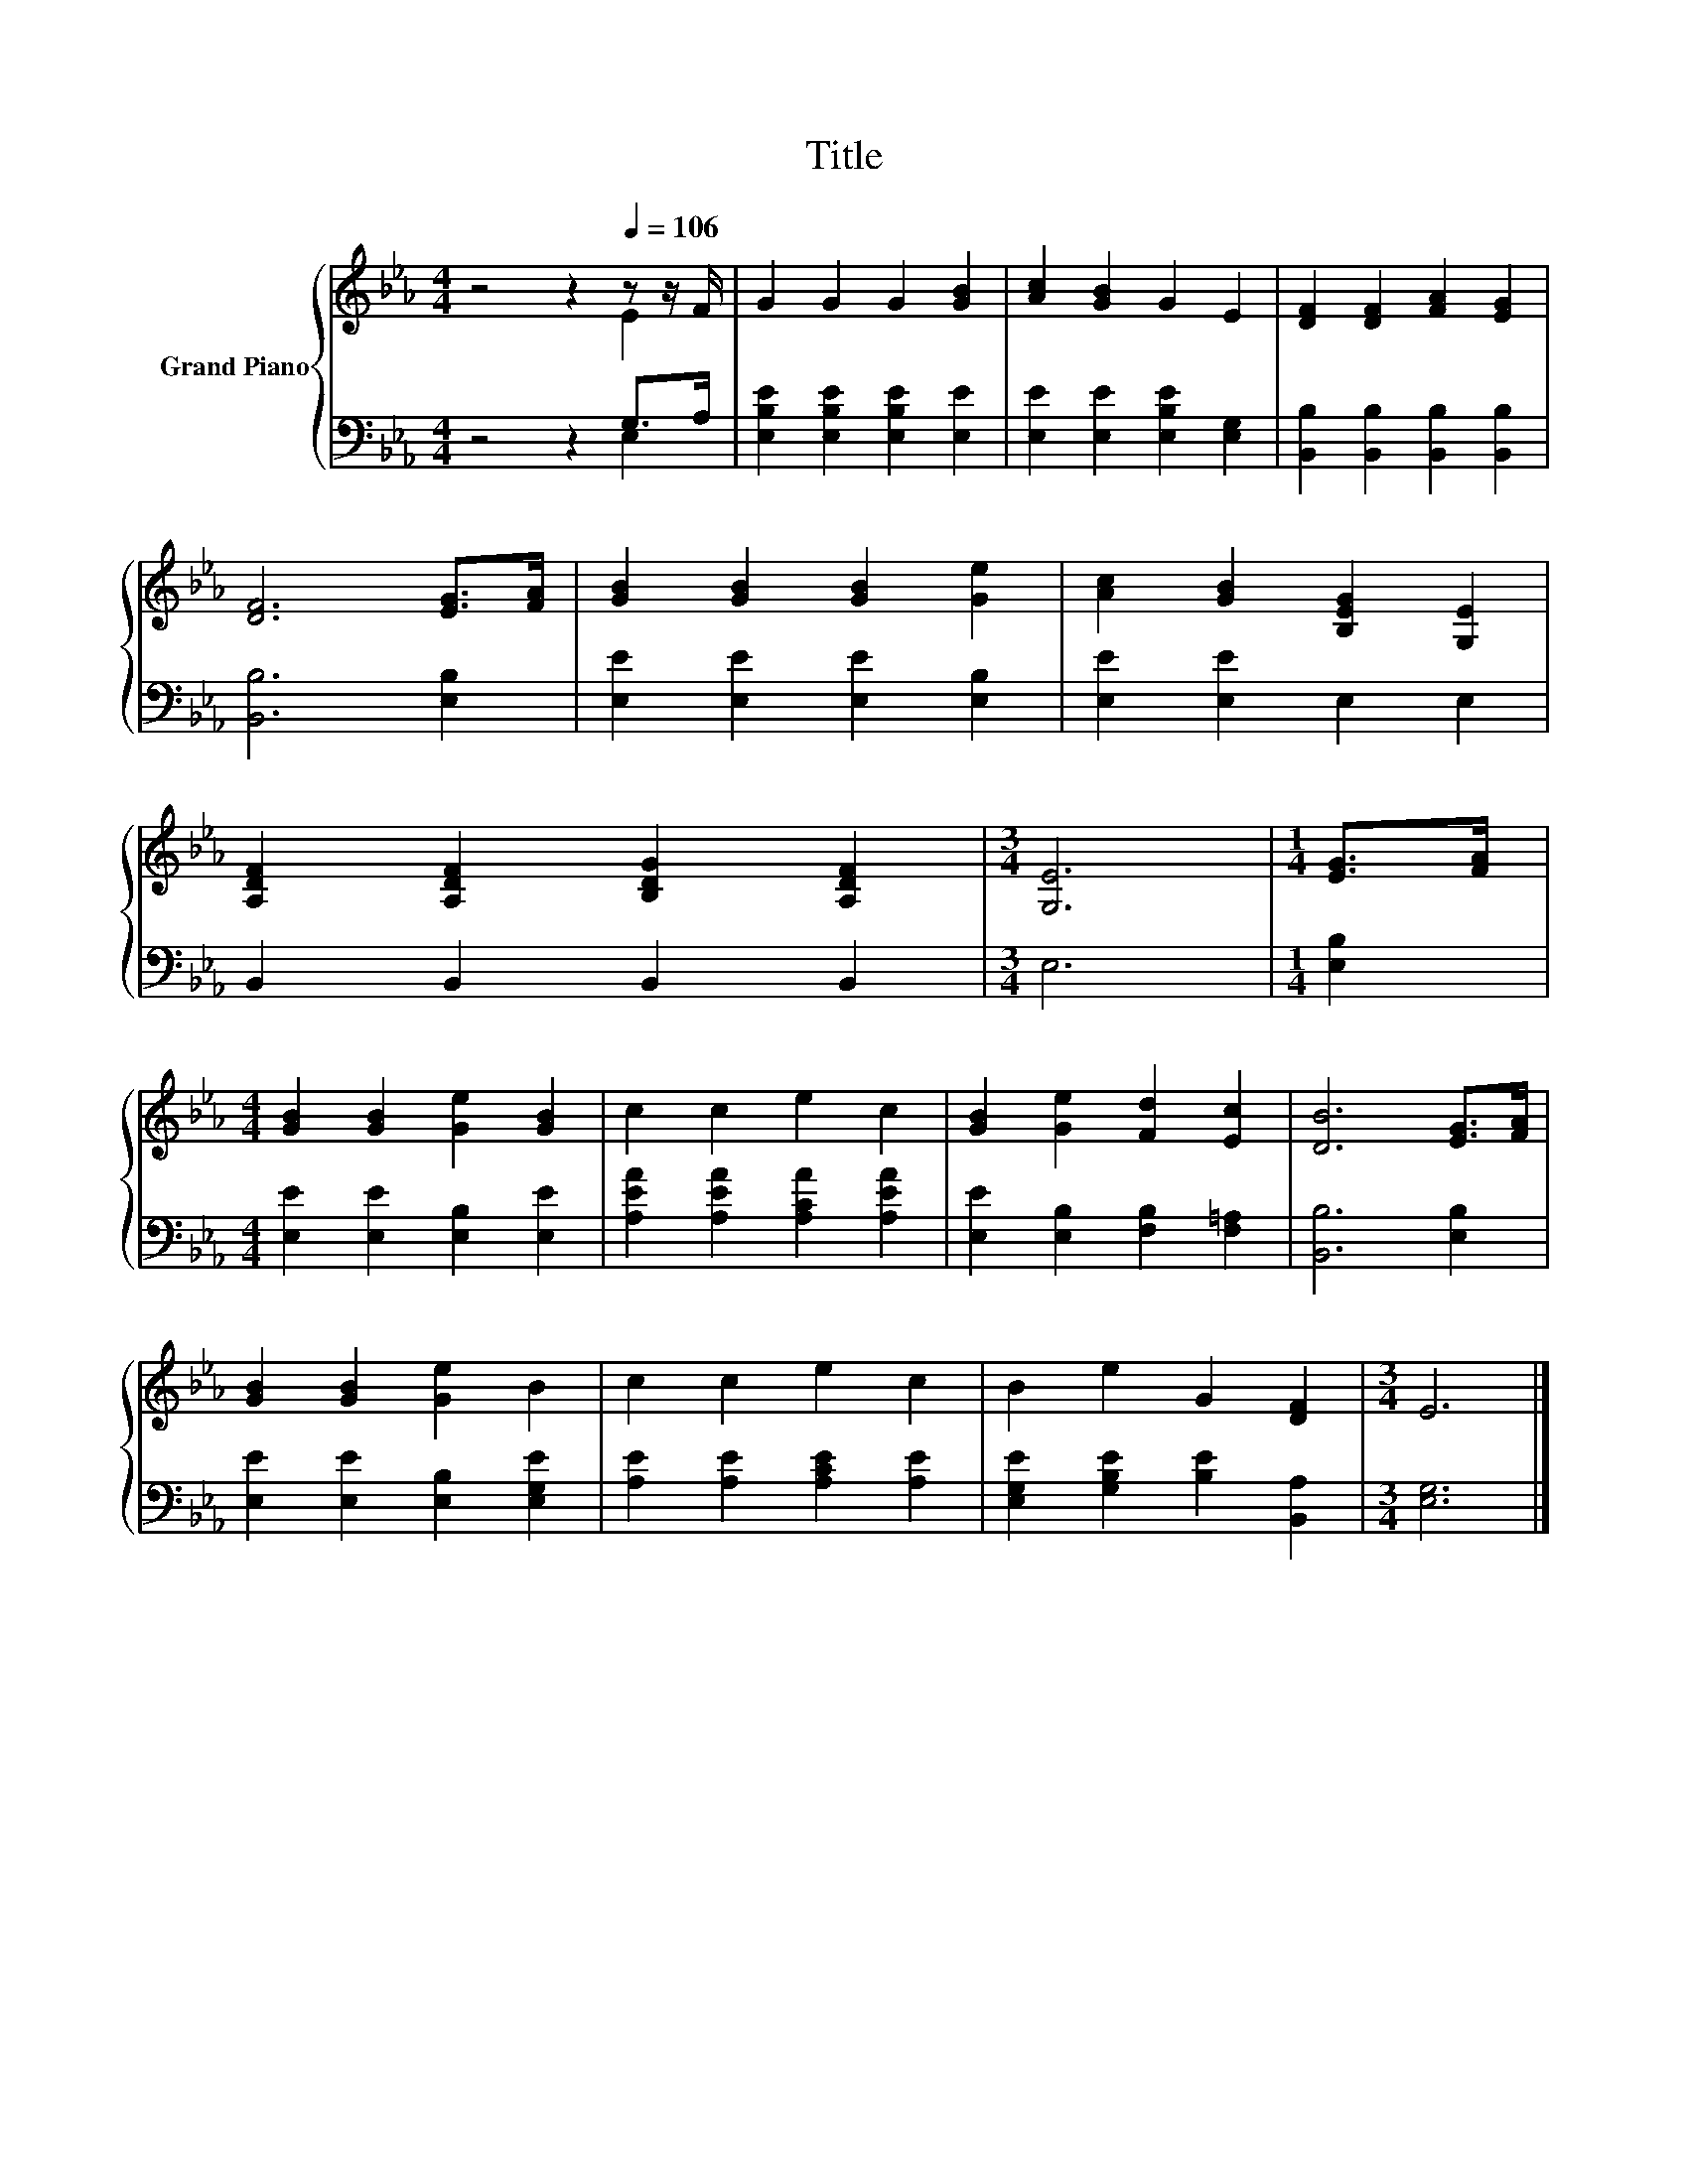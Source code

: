 X:1
T:Title
%%score { ( 1 2 ) | ( 3 4 ) }
L:1/8
M:4/4
K:Eb
V:1 treble nm="Grand Piano"
V:2 treble 
V:3 bass 
V:4 bass 
V:1
 z4 z2[Q:1/4=106] z z/ F/ | G2 G2 G2 [GB]2 | [Ac]2 [GB]2 G2 E2 | [DF]2 [DF]2 [FA]2 [EG]2 | %4
 [DF]6 [EG]>[FA] | [GB]2 [GB]2 [GB]2 [Ge]2 | [Ac]2 [GB]2 [B,EG]2 [G,E]2 | %7
 [A,DF]2 [A,DF]2 [B,DG]2 [A,DF]2 |[M:3/4] [G,E]6 |[M:1/4] [EG]>[FA] | %10
[M:4/4] [GB]2 [GB]2 [Ge]2 [GB]2 | c2 c2 e2 c2 | [GB]2 [Ge]2 [Fd]2 [Ec]2 | [DB]6 [EG]>[FA] | %14
 [GB]2 [GB]2 [Ge]2 B2 | c2 c2 e2 c2 | B2 e2 G2 [DF]2 |[M:3/4] E6 |] %18
V:2
 z4 z2 E2 | x8 | x8 | x8 | x8 | x8 | x8 | x8 |[M:3/4] x6 |[M:1/4] x2 |[M:4/4] x8 | x8 | x8 | x8 | %14
 x8 | x8 | x8 |[M:3/4] x6 |] %18
V:3
 z4 z2 G,>A, | [E,B,E]2 [E,B,E]2 [E,B,E]2 [E,E]2 | [E,E]2 [E,E]2 [E,B,E]2 [E,G,]2 | %3
 [B,,B,]2 [B,,B,]2 [B,,B,]2 [B,,B,]2 | [B,,B,]6 [E,B,]2 | [E,E]2 [E,E]2 [E,E]2 [E,B,]2 | %6
 [E,E]2 [E,E]2 E,2 E,2 | B,,2 B,,2 B,,2 B,,2 |[M:3/4] E,6 |[M:1/4] [E,B,]2 | %10
[M:4/4] [E,E]2 [E,E]2 [E,B,]2 [E,E]2 | [A,EA]2 [A,EA]2 [A,CA]2 [A,EA]2 | %12
 [E,E]2 [E,B,]2 [F,B,]2 [F,=A,]2 | [B,,B,]6 [E,B,]2 | [E,E]2 [E,E]2 [E,B,]2 [E,G,E]2 | %15
 [A,E]2 [A,E]2 [A,CE]2 [A,E]2 | [E,G,E]2 [G,B,E]2 [B,E]2 [B,,A,]2 |[M:3/4] [E,G,]6 |] %18
V:4
 z4 z2 E,2 | x8 | x8 | x8 | x8 | x8 | x8 | x8 |[M:3/4] x6 |[M:1/4] x2 |[M:4/4] x8 | x8 | x8 | x8 | %14
 x8 | x8 | x8 |[M:3/4] x6 |] %18

